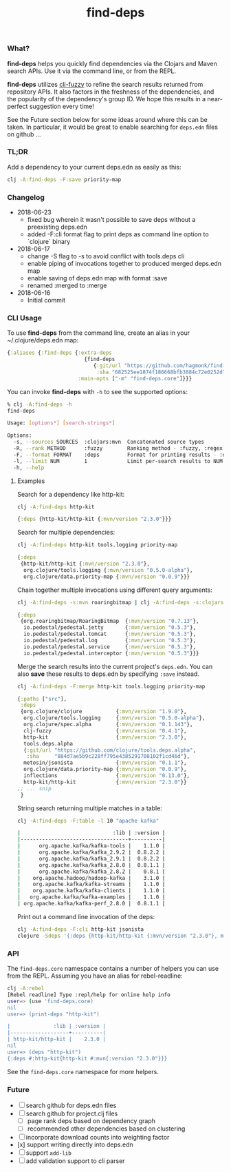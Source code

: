 #+TITLE: find-deps

*** What?

*find-deps* helps you quickly find dependencies via the Clojars and Maven search
APIs. Use it via the command line, or from the REPL.

*find-deps* utilizes [[http://yomguithereal.github.io/clj-fuzzy][clj-fuzzy]] to refine the search results returned from
repository APIs. It also factors in the freshness of the dependencies, and the
popularity of the dependency's group ID. We hope this results in a near-perfect
suggestion every time!

See the Future section below for some ideas around where this can be taken. In
particular, it would be great to enable searching for ~deps.edn~ files on github
...

*** TL;DR

Add a dependency to your current deps.edn as easily as this:

#+BEGIN_SRC sh
clj -A:find-deps -F:save priority-map
#+END_SRC

*** Changelog
- 2018-06-23
  - fixed bug wherein it wasn't possible to save deps without a preexisting
    deps.edn
  - added -F:cli format flag to print deps as command line option to `clojure` binary
- 2018-06-17
  - change -S flag to -s to avoid conflict with tools.deps cli
  - enable piping of invocations together to produced merged deps.edn map
  - enable saving of deps.edn map with format :save
  - renamed :merged to :merge
- 2018-06-16
  - Initial commit

*** CLI Usage

To use *find-deps* from the command line, create an alias in your
~/.clojure/deps.edn map:

#+BEGIN_SRC clojure
{:aliases {:find-deps {:extra-deps
                         {find-deps
                            {:git/url "https://github.com/hagmonk/find-deps",
                             :sha "682525ee1874f186668bfb3884c72e0252d77771"}},
                       :main-opts ["-m" "find-deps.core"]}}}
#+END_SRC

You can invoke *find-deps* with ~-h~ to see the supported options:

#+BEGIN_SRC sh
% clj -A:find-deps -h
find-deps

Usage: [options*] [search-strings*]

Options:
  -s, --sources SOURCES  :clojars:mvn  Concatenated source types
  -R, --rank METHOD      :fuzzy        Ranking method - :fuzzy, :regex
  -F, --format FORMAT    :deps         Format for printing results - :deps, :merge, :table, :save, :cli
  -l, --limit NUM        1             Limit per-search results to NUM
  -h, --help
#+END_SRC

**** Examples

Search for a dependency like http-kit:

#+BEGIN_SRC sh
clj -A:find-deps http-kit
#+END_SRC

#+BEGIN_SRC clojure
{:deps {http-kit/http-kit {:mvn/version "2.3.0"}}}
#+END_SRC

Search for multiple dependencies:

#+BEGIN_SRC sh
clj -A:find-deps http-kit tools.logging priority-map
#+END_SRC

#+BEGIN_SRC clojure
{:deps
 {http-kit/http-kit {:mvn/version "2.3.0"},
  org.clojure/tools.logging {:mvn/version "0.5.0-alpha"},
  org.clojure/data.priority-map {:mvn/version "0.0.9"}}}
#+END_SRC

Chain together multiple invocations using different query arguments:

#+BEGIN_SRC sh
clj -A:find-deps -s:mvn roaringbitmap | clj -A:find-deps -s:clojars -R:regex -l 5 io.pedestal
#+END_SRC

#+BEGIN_SRC clojure
{:deps
 {org.roaringbitmap/RoaringBitmap  {:mvn/version "0.7.13"},
  io.pedestal/pedestal.jetty       {:mvn/version "0.5.3"},
  io.pedestal/pedestal.tomcat      {:mvn/version "0.5.3"},
  io.pedestal/pedestal.log         {:mvn/version "0.5.3"},
  io.pedestal/pedestal.service     {:mvn/version "0.5.3"},
  io.pedestal/pedestal.interceptor {:mvn/version "0.5.3"}}}
#+END_SRC

Merge the search results into the current project's ~deps.edn~. You can also
*save* these results to deps.edn by specifying ~:save~ instead.

#+BEGIN_SRC sh
clj -A:find-deps -F:merge http-kit tools.logging priority-map
#+END_SRC

#+BEGIN_SRC clojure
{:paths ["src"],
 :deps
 {org.clojure/clojure           {:mvn/version "1.9.0"},
  org.clojure/tools.logging     {:mvn/version "0.5.0-alpha"},
  org.clojure/spec.alpha        {:mvn/version "0.1.143"},
  clj-fuzzy                     {:mvn/version "0.4.1"},
  http-kit                      {:mvn/version "2.3.0"},
  tools.deps.alpha
  {:git/url "https://github.com/clojure/tools.deps.alpha",
   :sha     "884d7ae5b9c228ff795e4385291708102f1cd46d"},
  metosin/jsonista              {:mvn/version "0.1.1"},
  org.clojure/data.priority-map {:mvn/version "0.0.9"},
  inflections                   {:mvn/version "0.13.0"},
  http-kit/http-kit             {:mvn/version "2.3.0"}}
;; ... snip
 }
#+END_SRC

String search returning multiple matches in a table:

#+BEGIN_SRC sh
clj -A:find-deps -F:table -l 10 "apache kafka"

|                              :lib | :version |
|-----------------------------------+----------|
|      org.apache.kafka/kafka-tools |    1.1.0 |
|      org.apache.kafka/kafka_2.9.2 |  0.8.2.2 |
|      org.apache.kafka/kafka_2.9.1 |  0.8.2.2 |
|      org.apache.kafka/kafka_2.8.0 |  0.8.1.1 |
|      org.apache.kafka/kafka_2.8.2 |    0.8.1 |
|    org.apache.hadoop/hadoop-kafka |    3.1.0 |
|    org.apache.kafka/kafka-streams |    1.1.0 |
|    org.apache.kafka/kafka-clients |    1.1.0 |
|   org.apache.kafka/kafka-examples |    1.1.0 |
| org.apache.kafka/kafka-perf_2.8.0 |  0.8.1.1 |
#+END_SRC

Print out a command line invocation of the deps:

#+BEGIN_SRC sh
clj -A:find-deps -F:cli http-kit jsonista
clojure -Sdeps '{:deps {http-kit/http-kit {:mvn/version "2.3.0"}, metosin/jsonista {:mvn/version "0.2.1"}}}'
#+END_SRC
*** API

The ~find-deps.core~ namespace contains a number of helpers you can use from the
REPL. Assuming you have an alias for rebel-readline:

#+BEGIN_SRC sh
clj -A:rebel
[Rebel readline] Type :repl/help for online help info
user=> (use 'find-deps.core)
nil
user=> (print-deps "http-kit")

|              :lib | :version |
|-------------------+----------|
| http-kit/http-kit |    2.3.0 |
nil
user=> (deps "http-kit")
{:deps #:http-kit{http-kit #:mvn{:version "2.3.0"}}}
#+END_SRC

See the ~find-deps.core~ namespace for more helpers.

*** Future
- [ ] search github for deps.edn files
- [ ] search github for project.clj files
  - [ ] page rank deps based on dependency graph
  - [ ] recommended other dependencies based on clustering
- [ ] incorporate download counts into weighting factor
- [x] support writing directly into deps.edn
- [ ] support ~add-lib~
- [ ] add validation support to cli parser


